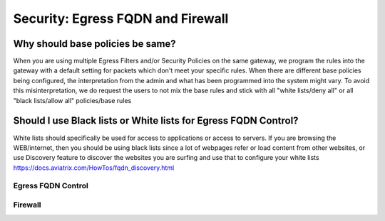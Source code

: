 .. meta::
   :description: Aviatrix Support Center
   :keywords: Aviatrix, Support, Support Center

===========================================================================
Security: Egress FQDN and Firewall
===========================================================================

Why should base policies be same?
--------------------------------------

When you are using multiple Egress Filters and/or Security Policies on the same gateway, we program the rules into the gateway with a default setting for packets which don't meet your specific rules. When there are different base policies being configured, the interpretation from the admin and what has been programmed into the system might vary. To avoid this misinterpretation, we do request the users to not mix the base rules and stick with all "white lists/deny all" or all "black lists/allow all" policies/base rules


Should I use Black lists or White lists for Egress FQDN Control?
----------------------------------------------------------------------------

White lists should specifically be used for access to applications or access to servers. If you are browsing the WEB/internet, then you should be using black lists since a lot of webpages refer or load content from other websites, or use Discovery feature to discover the websites you are surfing and use that to configure your white lists https://docs.aviatrix.com/HowTos/fqdn_discovery.html


Egress FQDN Control
^^^^^^^^^^^^^^^^^^^



Firewall
^^^^^^^^

